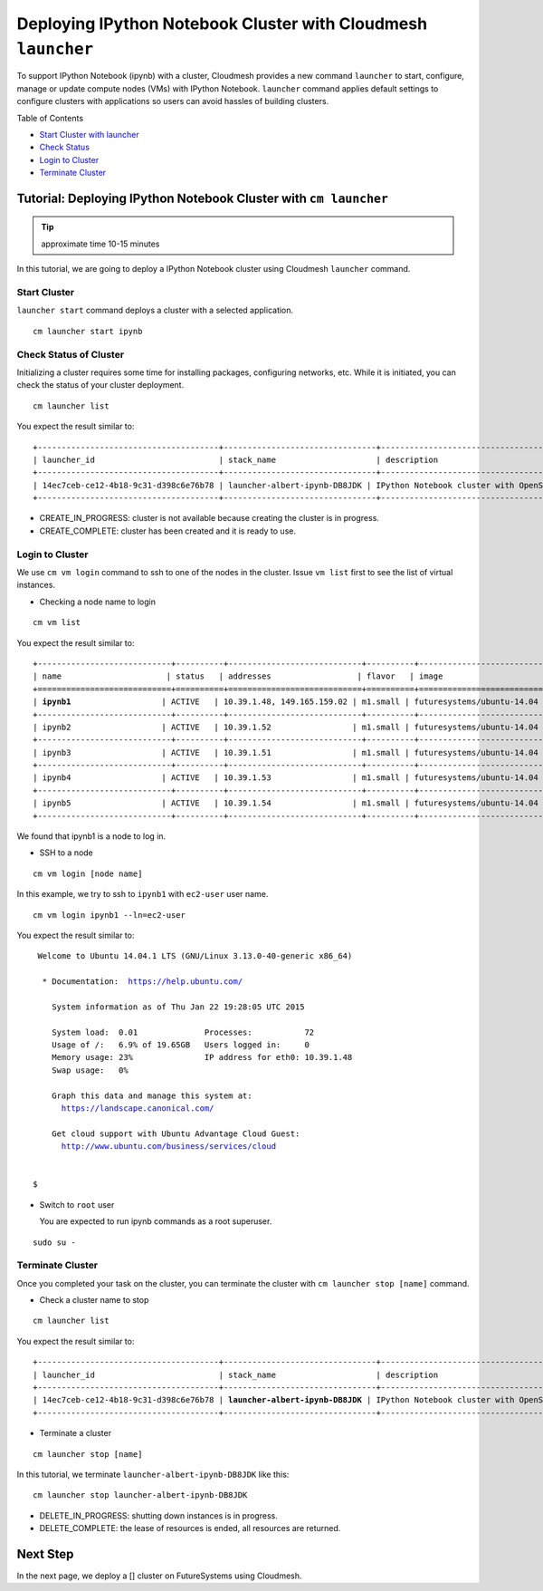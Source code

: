 Deploying IPython Notebook Cluster with Cloudmesh ``launcher``
===============================================================

To support IPython Notebook (ipynb) with a cluster, Cloudmesh provides a new
command ``launcher`` to start, configure, manage or update compute nodes (VMs)
with IPython Notebook. ``launcher`` command applies default settings to
configure clusters with applications so users can avoid hassles of building
clusters.

Table of Contents

* `Start Cluster with launcher <#start-cluster>`_
* `Check Status <#check-status-of-cluster>`_
* `Login to Cluster <#id1>`_
* `Terminate Cluster <#id2>`_

.. `Next Tutorial>> Deploying MongoDB Shard Cluster <mongodb_cluster.html>`_

Tutorial: Deploying IPython Notebook Cluster with ``cm launcher``
--------------------------------------------------------------------

.. tip:: approximate time 10-15 minutes

In this tutorial, we are going to deploy a IPython Notebook cluster using Cloudmesh
``launcher`` command.

Start Cluster
~~~~~~~~~~~~~~

``launcher start`` command deploys a cluster with a selected application.

::

        cm launcher start ipynb

Check Status of Cluster
~~~~~~~~~~~~~~~~~~~~~~~

Initializing a cluster requires some time for installing packages, configuring networks, etc.
While it is initiated, you can check the status of your cluster deployment.

::

        cm launcher list

You expect the result similar to:

.. parsed-literal::

        +--------------------------------------+--------------------------------+-------------------------------------+--------------------+----------------------+----------+
        | launcher_id                          | stack_name                     | description                         | stack_status       | creation_time        | cm_cloud |
        +--------------------------------------+--------------------------------+-------------------------------------+--------------------+----------------------+----------+
        | 14ec7ceb-ce12-4b18-9c31-d398c6e76b78 | launcher-albert-ipynb-DB8JDK | IPython Notebook cluster with OpenStack Heat | CREATE_IN_PROGRESS | 2015-01-22T16:25:23Z | india    |
        +--------------------------------------+--------------------------------+-------------------------------------+--------------------+----------------------+----------+

* CREATE_IN_PROGRESS: cluster is not available because creating the cluster is in progress.
* CREATE_COMPLETE: cluster has been created and it is ready to use.

Login to Cluster
~~~~~~~~~~~~~~~~

We use ``cm vm login`` command to ssh to one of the nodes in the cluster.
Issue ``vm list`` first to see the list of virtual instances.

* Checking a node name to login

::

        cm vm list

You expect the result similar to:

.. parsed-literal::

        +----------------------------+----------+----------------------------+----------+----------------------------+
        | name                      | status   | addresses                  | flavor   | image                      |
        +============================+==========+============================+==========+============================+
        | **ipynb1**                   | ACTIVE   | 10.39.1.48, 149.165.159.02 | m1.small | futuresystems/ubuntu-14.04 |
        +----------------------------+----------+----------------------------+----------+----------------------------+
        | ipynb2                   | ACTIVE   | 10.39.1.52                 | m1.small | futuresystems/ubuntu-14.04 |
        +----------------------------+----------+----------------------------+----------+----------------------------+
        | ipynb3                   | ACTIVE   | 10.39.1.51                 | m1.small | futuresystems/ubuntu-14.04 |
        +----------------------------+----------+----------------------------+----------+----------------------------+
        | ipynb4                   | ACTIVE   | 10.39.1.53                 | m1.small | futuresystems/ubuntu-14.04 |
        +----------------------------+----------+----------------------------+----------+----------------------------+
        | ipynb5                   | ACTIVE   | 10.39.1.54                 | m1.small | futuresystems/ubuntu-14.04 |
        +----------------------------+----------+----------------------------+----------+----------------------------+

We found that ipynb1 is a node to log in.

* SSH to a node

::

        cm vm login [node name]

In this example, we try to ssh to ``ipynb1`` with ``ec2-user`` user name.

::

        cm vm login ipynb1 --ln=ec2-user

You expect the result similar to:

.. parsed-literal::

        Welcome to Ubuntu 14.04.1 LTS (GNU/Linux 3.13.0-40-generic x86_64)

         * Documentation:  https://help.ubuntu.com/

           System information as of Thu Jan 22 19:28:05 UTC 2015

           System load:  0.01              Processes:           72
           Usage of /:   6.9% of 19.65GB   Users logged in:     0
           Memory usage: 23%               IP address for eth0: 10.39.1.48
           Swap usage:   0%

           Graph this data and manage this system at:
             https://landscape.canonical.com/

           Get cloud support with Ubuntu Advantage Cloud Guest:
             http://www.ubuntu.com/business/services/cloud


       $ 

* Switch to ``root`` user

  You are expected to run ipynb commands as a root superuser.
 
::

        sudo su -

Terminate Cluster
~~~~~~~~~~~~~~~~~

Once you completed your task on the cluster, you can terminate the cluster with
``cm launcher stop [name]`` command.

* Check a cluster name to stop

::

        cm launcher list

You expect the result similar to:

.. parsed-literal::

        +--------------------------------------+--------------------------------+-------------------------------------+-----------------+----------------------+----------+
        | launcher_id                          | stack_name                     | description                         | stack_status    | creation_time        | cm_cloud |
        +--------------------------------------+--------------------------------+-------------------------------------+-----------------+----------------------+----------+
        | 14ec7ceb-ce12-4b18-9c31-d398c6e76b78 | **launcher-albert-ipynb-DB8JDK** | IPython Notebook cluster with OpenStack Heat | CREATE_COMPLETE | 2015-01-22T16:25:23Z | india    |
        +--------------------------------------+--------------------------------+-------------------------------------+-----------------+----------------------+----------+

* Terminate a cluster

::

        cm launcher stop [name]

In this tutorial, we terminate ``launcher-albert-ipynb-DB8JDK`` like this:

::

        cm launcher stop launcher-albert-ipynb-DB8JDK


* DELETE_IN_PROGRESS: shutting down instances is in progress.
* DELETE_COMPLETE: the lease of resources is ended, all resources are returned.

Next Step
---------

In the next page, we deploy a [] cluster on FutureSystems using Cloudmesh.

.. `Next Tutorial>> Deploying MongoDB Shard Cluster <mongodb_cluster.html>`_
